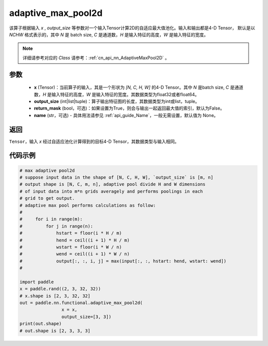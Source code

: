 .. _cn_api_nn_functional_adaptive_max_pool2d:

adaptive_max_pool2d
-------------------------------

.. py:function:: paddle.nn.functional.adaptive_max_pool2d(x, output_size, return_mask=False, name=None)
该算子根据输入 `x` , `output_size` 等参数对一个输入Tensor计算2D的自适应最大值池化。输入和输出都是4-D Tensor，
默认是以 `NCHW` 格式表示的，其中 `N` 是 batch size, `C` 是通道数，`H` 是输入特征的高度，`W` 是输入特征的宽度。

.. note::
   详细请参考对应的 `Class` 请参考：:ref:`cn_api_nn_AdaptiveMaxPool2D` 。


参数
:::::::::
    - **x** (Tensor)：当前算子的输入，其是一个形状为 `[N, C, H, W]` 的4-D Tensor。其中 `N` 是batch size, `C` 是通道数，`H` 是输入特征的高度，`W` 是输入特征的宽度。其数据类型为float32或者float64。
    - **output_size** (int|list|tuple)：算子输出特征图的长度，其数据类型为int或list，tuple。
    - **return_mask** (bool，可选)：如果设置为True，则会与输出一起返回最大值的索引，默认为False。
    - **name** (str，可选) - 具体用法请参见 :ref:`api_guide_Name`，一般无需设置，默认值为 None。

返回
:::::::::
``Tensor``，输入 `x` 经过自适应池化计算得到的目标4-D Tensor，其数据类型与输入相同。

代码示例
:::::::::

.. code-block:: python
        
        # max adaptive pool2d
        # suppose input data in the shape of [N, C, H, W], `output_size` is [m, n]
        # output shape is [N, C, m, n], adaptive pool divide H and W dimensions
        # of input data into m*n grids averagely and performs poolings in each
        # grid to get output.
        # adaptive max pool performs calculations as follow:
        #
        #     for i in range(m):
        #         for j in range(n):
        #             hstart = floor(i * H / m)
        #             hend = ceil((i + 1) * H / m)
        #             wstart = floor(i * W / n)
        #             wend = ceil((i + 1) * W / n)
        #             output[:, :, i, j] = max(input[:, :, hstart: hend, wstart: wend])
        #
        
        import paddle
        x = paddle.rand((2, 3, 32, 32))
        # x.shape is [2, 3, 32, 32]
        out = paddle.nn.functional.adaptive_max_pool2d(
                        x = x,
                        output_size=[3, 3])
        print(out.shape)
        # out.shape is [2, 3, 3, 3]